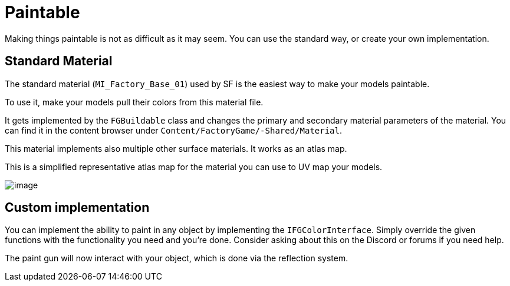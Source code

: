 = Paintable

Making things paintable is not as difficult as it may seem. You can use
the standard way, or create your own implementation.

== Standard Material

The standard material (`MI_Factory_Base_01`) used by SF is the easiest way to make your models paintable.

To use it, make your models pull their colors from this material file.

It gets implemented by the `FGBuildable` class and changes the primary
and secondary material parameters of the material. You can
find it in the content browser under
`+Content/FactoryGame/-Shared/Material+`.

This material implements also multiple other surface materials. It works
as an atlas map.

This is a simplified representative atlas map for the material you can
use to UV map your models.

image:Satisfactory/MI_Factory_Base_01.png[image]

== Custom implementation

You can implement the ability to paint in any object by implementing the
`IFGColorInterface`. Simply override the given functions with the
functionality you need and you're done. Consider asking about this on the Discord or forums if you need help.

The paint gun will now interact with your object, which is done via the reflection system.
